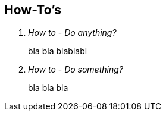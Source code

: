[[how-tos]]
== How-To's
[qanda]
How to - Do anything?::
    bla bla blablabl
How to - Do something?::
    bla bla bla

